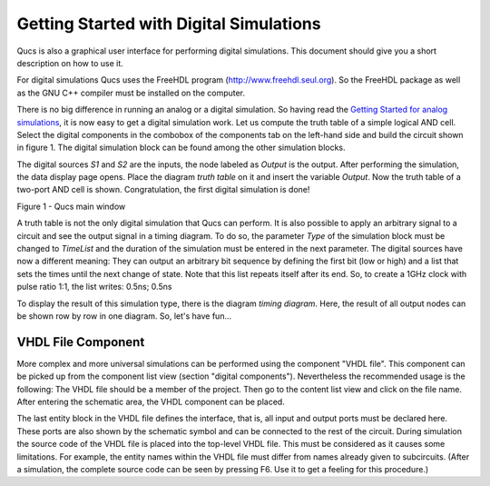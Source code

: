 
Getting Started with Digital Simulations
========================================


Qucs is also a graphical user interface for performing digital
simulations. This document should give you a short description on how to
use it.

For digital simulations Qucs uses the FreeHDL program
(`http://www.freehdl.seul.org <http://www.freehdl.seul.org>`__). So the
FreeHDL package as well as the GNU C++ compiler must be installed on the
computer.

There is no big difference in running an analog or a digital
simulation. So having read the `Getting Started for analog
simulations <start.html>`__, it is now easy to get a digital simulation
work. Let us compute the truth table of a simple logical AND cell.
Select the digital components in the combobox of the components tab on
the left-hand side and build the circuit shown in figure 1. The digital
simulation block can be found among the other simulation blocks.

The digital sources *S1* and *S2* are the inputs, the node labeled as
*Output* is the output. After performing the simulation, the data
display page opens. Place the diagram *truth table* on it and insert the
variable *Output*. Now the truth table of a two-port AND cell is shown.
Congratulation, the first digital simulation is done!


|image0_EN|

Figure 1 - Qucs main window




A truth table is not the only digital simulation that Qucs can
perform. It is also possible to apply an arbitrary signal to a circuit
and see the output signal in a timing diagram. To do so, the parameter
*Type* of the simulation block must be changed to *TimeList* and the
duration of the simulation must be entered in the next parameter. The
digital sources have now a different meaning: They can output an
arbitrary bit sequence by defining the first bit (low or high) and a
list that sets the times until the next change of state. Note that this
list repeats itself after its end. So, to create a 1GHz clock with pulse
ratio 1:1, the list writes: 0.5ns; 0.5ns

To display the result of this simulation type, there is the diagram
*timing diagram*. Here, the result of all output nodes can be shown row
by row in one diagram. So, let's have fun...



VHDL File Component
~~~~~~~~~~~~~~~~~~~


More complex and more universal simulations can be performed using the
component "VHDL file". This component can be picked up from the
component list view (section "digital components"). Nevertheless the
recommended usage is the following: The VHDL file should be a member of
the project. Then go to the content list view and click on the file
name. After entering the schematic area, the VHDL component can be
placed.

The last entity block in the VHDL file defines the interface, that
is, all input and output ports must be declared here. These ports are
also shown by the schematic symbol and can be connected to the rest of
the circuit. During simulation the source code of the VHDL file is
placed into the top-level VHDL file. This must be considered as it
causes some limitations. For example, the entity names within the VHDL
file must differ from names already given to subcircuits. (After a
simulation, the complete source code can be seen by pressing F6. Use it
to get a feeling for this procedure.)

.. only:: html

   `back to the top <#top>`__

.. |image0_EN| image:: _static/en/qucsdigi.png

.. |image0_DE| image:: _static/de/qucsdigi.png

.. |image0_CS| image:: _static/cs/qucsdigi.png

.. |image0_RU| image:: _static/ru/qucsdigi.png
